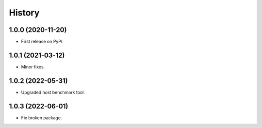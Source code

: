 =======
History
=======

1.0.0 (2020-11-20)
------------------

* First release on PyPI.

1.0.1 (2021-03-12)
------------------

* Minor fixes.

1.0.2 (2022-05-31)
------------------

* Upgraded host benchmark tool.

1.0.3 (2022-06-01)
------------------

* Fix broken package.
